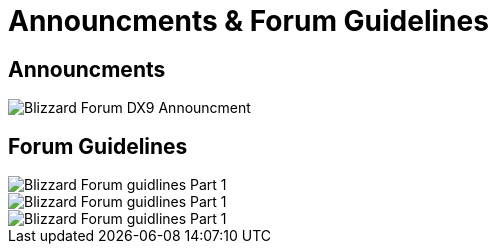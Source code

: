 = Announcments & Forum Guidelines

== Announcments

image::BlizzHOTSdx9Forum.png[Blizzard Forum DX9 Announcment]

== Forum Guidelines

image::BlizzForumGuidelines1.png[Blizzard Forum guidlines Part 1]
image::BlizzForumGuidelines2.png[Blizzard Forum guidlines Part 1]
image::BlizzForumGuidelines3.png[Blizzard Forum guidlines Part 1]